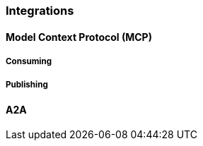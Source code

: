 [[reference.integrations]]
=== Integrations

[[mcp]]
==== Model Context Protocol (MCP)

===== Consuming


===== Publishing


[[a2a]]
==== A2A